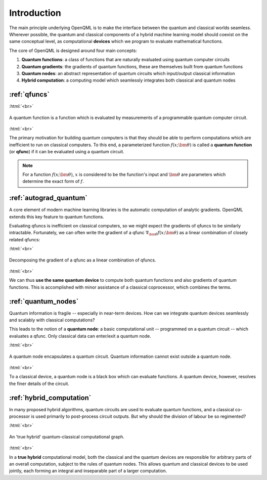 .. role:: html(raw)
   :format: html

.. _introduction:

Introduction
============

The main principle underlying OpenQML is to make the interface between the quantum and classical worlds seamless. Wherever possible, the quantum and classical components of a hybrid machine learning model should coexist on the same conceptual level, as computational **devices** which we program to evaluate mathematical functions. 

The core of OpenQML is designed around four main concepts:

1. **Quantum functions**: a class of functions that are naturally evaluated using quantum computer circuits

2. **Quantum gradients**: the gradients of quantum functions, these are themselves built from quantum functions

3. **Quantum nodes**: an abstract representation of quantum circuits which input/output classical information

4. **Hybrid computation**: a computing model which seamlessly integrates both classical and quantum nodes


:ref:`qfuncs`
-------------

:html:`<br>`

.. figure:: ./_static/quantum_function.svg
    :align: center
    :width: 70%
    :target: javascript:void(0);

    A quantum function is a function which is evaluated by measurements of a programmable quantum computer circuit.

:html:`<br>`

The primary motivation for building quantum computers is that they should be able to perform computations which are inefficient to run on classical computers. To this end, a parameterized function :math:`f(x;\bm{\theta})` is called a **quantum function** (or **qfunc**) if it can be evaluated using a quantum circuit. 

.. note:: For a function :math:`f(x; \bm{\theta})`, :math:`x` is considered to be the function's input and :math:`\bm{\theta}` are parameters which determine the exact form of :math:`f`.

:ref:`autograd_quantum`
-----------------------

A core element of modern machine learning libraries is the automatic computation of analytic gradients. OpenQML extends this key feature to quantum functions.

Evaluating qfuncs is inefficient on classical computers, so we might expect the gradients of qfuncs to be similarly intractable. Fortunately, we can often write the gradient of a qfunc :math:`\nabla_{\bm{\theta}}f(x;\bm{\theta})` as a linear combination of closely related qfuncs: 

:html:`<br>`

.. figure:: ./_static/quantum_gradient.svg
    :align: center
    :width: 70%
    :target: javascript:void(0);

    Decomposing the gradient of a qfunc as a linear combination of qfuncs.

:html:`<br>`

We can thus **use the same quantum device** to compute both quantum functions and also gradients of quantum functions. This is accomplished with minor assistance of a classical coprocessor, which combines the terms. 


:ref:`quantum_nodes`
--------------------

Quantum information is fragile -- especially in near-term devices. How can we integrate quantum devices seamlessly and scalably with classical computations? 

This leads to the notion of a **quantum node**: a basic computational unit -- programmed on a quantum circuit -- which evaluates a qfunc. Only classical data can enter/exit a quantum node. 

:html:`<br>`

.. figure:: ./_static/quantum_node.svg
    :align: center
    :width: 70%
    :target: javascript:void(0);

    A quantum node encapsulates a quantum circuit. Quantum information cannot exist outside a quantum node.

:html:`<br>`

To a classical device, a quantum node is a black box which can evaluate functions. A quantum device, however, resolves the finer details of the circuit.

:ref:`hybrid_computation`
--------------------------

In many proposed hybrid algorithms, quantum circuits are used to evaluate quantum functions, and a classical co-processor is used primarily to post-process circuit outputs. But why should the division of labour be so regimented? 

:html:`<br>`

.. figure:: ./_static/hybrid_graph.svg
    :align: center
    :width: 70%
    :target: javascript:void(0);

    An 'true hybrid' quantum-classical computational graph.

:html:`<br>`

In a **true hybrid** computational model, both the classical and the quantum devices are responsible for arbitrary parts of an overall computation, subject to the rules of quantum nodes. This allows quantum and classical devices to be used jointly, each forming an integral and inseparable part of a larger computation.
